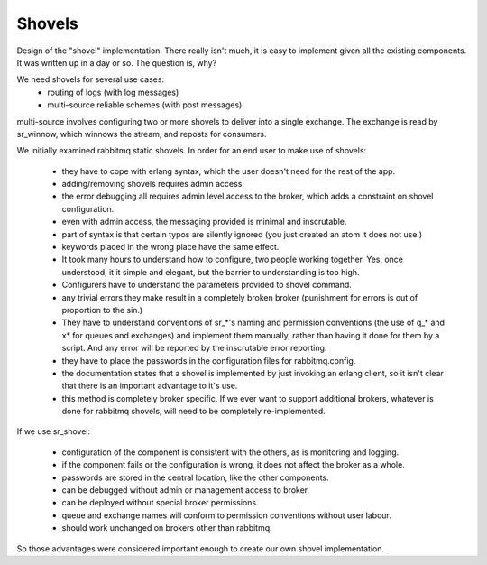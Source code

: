 
=========
 Shovels
=========

Design of the "shovel" implementation.
There really isn't much, it is easy to implement given all the existing components.
It was written up in a day or so.  The question is, why?

We need shovels for several use cases:
 - routing of logs  (with log messages)
 - multi-source reliable schemes (with post messages)

multi-source involves configuring two or more shovels to deliver into a single exchange.
The exchange is read by sr_winnow, which winnows the stream, and reposts for consumers.

We initially examined rabbitmq static shovels.  In order for an end user to make use of shovels:

 - they have to cope with erlang syntax, which the user doesn't need for the rest of the app.
 - adding/removing shovels requires admin access.
 - the error debugging all requires admin level access to the broker, which adds a constraint
   on shovel configuration.
 - even with admin access, the messaging provided is minimal and inscrutable.
 - part of syntax is that certain typos are silently ignored (you just created an atom it does not use.)
 - keywords placed in the wrong place have the same effect.
 - It took many hours to understand how to configure, two people working together.  
   Yes, once understood, it it simple and elegant, but the barrier to understanding is too high.
 - Configurers have to understand the parameters provided to shovel command.
 - any trivial errors they make result in a completely broken broker (punishment for errors 
   is out of proportion to the sin.)
 - They have to understand conventions of sr_*'s naming and permission conventions (the use of q_* and 
   x* for queues and exchanges) and implement them manually, rather than having it done for them by a 
   script.  And any error will be reported by the inscrutable error reporting.
 - they have to place the passwords in the configuration files for rabbitmq.config.
 - the documentation states that a shovel is implemented by just invoking an erlang client,
   so it isn't clear that there is an important advantage to it's use.
 - this method is completely broker specific.  If we ever want to support additional brokers,
   whatever is done for rabbitmq shovels, will need to be completely re-implemented.

If we use sr_shovel:

 - configuration of the component is consistent with the others, as is monitoring and logging.
 - if the component fails or the configuration is wrong, it does not affect the broker as a whole.
 - passwords are stored in the central location, like the other components.
 - can be debugged without admin or management access to broker.
 - can be deployed without special broker permissions.
 - queue and exchange names will conform to permission conventions without user labour.
 - should work unchanged on brokers other than rabbitmq.



So those advantages were considered important enough to create our own shovel implementation.

